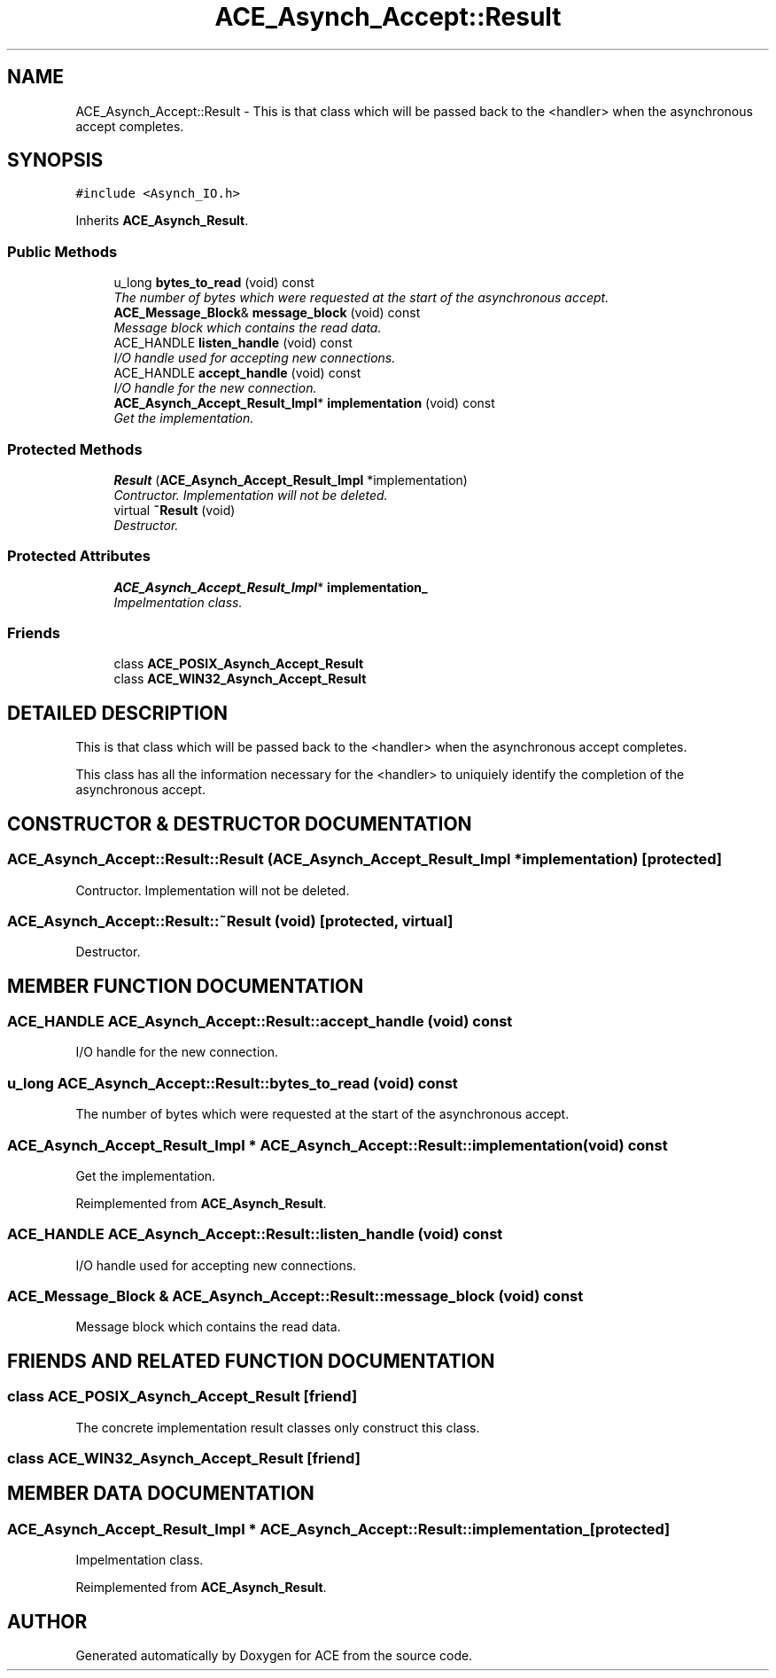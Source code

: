.TH ACE_Asynch_Accept::Result 3 "5 Oct 2001" "ACE" \" -*- nroff -*-
.ad l
.nh
.SH NAME
ACE_Asynch_Accept::Result \- This is that class which will be passed back to the <handler> when the asynchronous accept completes. 
.SH SYNOPSIS
.br
.PP
\fC#include <Asynch_IO.h>\fR
.PP
Inherits \fBACE_Asynch_Result\fR.
.PP
.SS Public Methods

.in +1c
.ti -1c
.RI "u_long \fBbytes_to_read\fR (void) const"
.br
.RI "\fIThe number of bytes which were requested at the start of the asynchronous accept.\fR"
.ti -1c
.RI "\fBACE_Message_Block\fR& \fBmessage_block\fR (void) const"
.br
.RI "\fIMessage block which contains the read data.\fR"
.ti -1c
.RI "ACE_HANDLE \fBlisten_handle\fR (void) const"
.br
.RI "\fII/O handle used for accepting new connections.\fR"
.ti -1c
.RI "ACE_HANDLE \fBaccept_handle\fR (void) const"
.br
.RI "\fII/O handle for the new connection.\fR"
.ti -1c
.RI "\fBACE_Asynch_Accept_Result_Impl\fR* \fBimplementation\fR (void) const"
.br
.RI "\fIGet the implementation.\fR"
.in -1c
.SS Protected Methods

.in +1c
.ti -1c
.RI "\fBResult\fR (\fBACE_Asynch_Accept_Result_Impl\fR *implementation)"
.br
.RI "\fIContructor. Implementation will not be deleted.\fR"
.ti -1c
.RI "virtual \fB~Result\fR (void)"
.br
.RI "\fIDestructor.\fR"
.in -1c
.SS Protected Attributes

.in +1c
.ti -1c
.RI "\fBACE_Asynch_Accept_Result_Impl\fR* \fBimplementation_\fR"
.br
.RI "\fIImpelmentation class.\fR"
.in -1c
.SS Friends

.in +1c
.ti -1c
.RI "class \fBACE_POSIX_Asynch_Accept_Result\fR"
.br
.ti -1c
.RI "class \fBACE_WIN32_Asynch_Accept_Result\fR"
.br
.in -1c
.SH DETAILED DESCRIPTION
.PP 
This is that class which will be passed back to the <handler> when the asynchronous accept completes.
.PP
.PP
 This class has all the information necessary for the <handler> to uniquiely identify the completion of the asynchronous accept. 
.PP
.SH CONSTRUCTOR & DESTRUCTOR DOCUMENTATION
.PP 
.SS ACE_Asynch_Accept::Result::Result (\fBACE_Asynch_Accept_Result_Impl\fR * implementation)\fC [protected]\fR
.PP
Contructor. Implementation will not be deleted.
.PP
.SS ACE_Asynch_Accept::Result::~Result (void)\fC [protected, virtual]\fR
.PP
Destructor.
.PP
.SH MEMBER FUNCTION DOCUMENTATION
.PP 
.SS ACE_HANDLE ACE_Asynch_Accept::Result::accept_handle (void) const
.PP
I/O handle for the new connection.
.PP
.SS u_long ACE_Asynch_Accept::Result::bytes_to_read (void) const
.PP
The number of bytes which were requested at the start of the asynchronous accept.
.PP
.SS \fBACE_Asynch_Accept_Result_Impl\fR * ACE_Asynch_Accept::Result::implementation (void) const
.PP
Get the implementation.
.PP
Reimplemented from \fBACE_Asynch_Result\fR.
.SS ACE_HANDLE ACE_Asynch_Accept::Result::listen_handle (void) const
.PP
I/O handle used for accepting new connections.
.PP
.SS \fBACE_Message_Block\fR & ACE_Asynch_Accept::Result::message_block (void) const
.PP
Message block which contains the read data.
.PP
.SH FRIENDS AND RELATED FUNCTION DOCUMENTATION
.PP 
.SS class ACE_POSIX_Asynch_Accept_Result\fC [friend]\fR
.PP
The concrete implementation result classes only construct this class.
.PP
.SS class ACE_WIN32_Asynch_Accept_Result\fC [friend]\fR
.PP
.SH MEMBER DATA DOCUMENTATION
.PP 
.SS \fBACE_Asynch_Accept_Result_Impl\fR * ACE_Asynch_Accept::Result::implementation_\fC [protected]\fR
.PP
Impelmentation class.
.PP
Reimplemented from \fBACE_Asynch_Result\fR.

.SH AUTHOR
.PP 
Generated automatically by Doxygen for ACE from the source code.